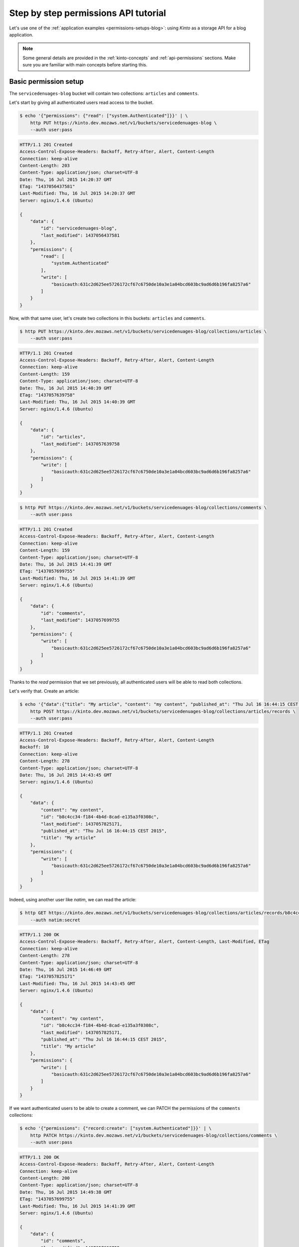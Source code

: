 .. _tutorial-permissions:

Step by step permissions API tutorial
#####################################

Let's use one of the :ref:`application examples <permissions-setups-blog>`: using *Kinto* as
a storage API for a blog application.

.. note::

    Some general details are provided in the :ref:`kinto-concepts` and :ref:`api-permissions`
    sections. Make sure you are familiar with main concepts before starting this.


Basic permission setup
======================

The ``servicedenuages-blog`` bucket will contain two collections: ``articles`` and
``comments``.

Let's start by giving all authenticated users read access to the bucket.

.. code-block:: shell

    $ echo '{"permissions": {"read": ["system.Authenticated"]}}' | \
        http PUT https://kinto.dev.mozaws.net/v1/buckets/servicedenuages-blog \
        --auth user:pass

.. code-block:: http

    HTTP/1.1 201 Created
    Access-Control-Expose-Headers: Backoff, Retry-After, Alert, Content-Length
    Connection: keep-alive
    Content-Length: 203
    Content-Type: application/json; charset=UTF-8
    Date: Thu, 16 Jul 2015 14:20:37 GMT
    ETag: "1437056437581"
    Last-Modified: Thu, 16 Jul 2015 14:20:37 GMT
    Server: nginx/1.4.6 (Ubuntu)

    {
        "data": {
            "id": "servicedenuages-blog",
            "last_modified": 1437056437581
        },
        "permissions": {
            "read": [
                "system.Authenticated"
            ],
            "write": [
                "basicauth:631c2d625ee5726172cf67c6750de10a3e1a04bcd603bc9ad6d6b196fa8257a6"
            ]
        }
    }


Now, with that same user, let's create two collections in this
buckets: ``articles`` and ``comments``.

.. code-block:: shell

    $ http PUT https://kinto.dev.mozaws.net/v1/buckets/servicedenuages-blog/collections/articles \
        --auth user:pass

.. code-block:: http

    HTTP/1.1 201 Created
    Access-Control-Expose-Headers: Backoff, Retry-After, Alert, Content-Length
    Connection: keep-alive
    Content-Length: 159
    Content-Type: application/json; charset=UTF-8
    Date: Thu, 16 Jul 2015 14:40:39 GMT
    ETag: "1437057639758"
    Last-Modified: Thu, 16 Jul 2015 14:40:39 GMT
    Server: nginx/1.4.6 (Ubuntu)

    {
        "data": {
            "id": "articles",
            "last_modified": 1437057639758
        },
        "permissions": {
            "write": [
                "basicauth:631c2d625ee5726172cf67c6750de10a3e1a04bcd603bc9ad6d6b196fa8257a6"
            ]
        }
    }

.. code-block:: shell

    $ http PUT https://kinto.dev.mozaws.net/v1/buckets/servicedenuages-blog/collections/comments \
        --auth user:pass

.. code-block:: http

    HTTP/1.1 201 Created
    Access-Control-Expose-Headers: Backoff, Retry-After, Alert, Content-Length
    Connection: keep-alive
    Content-Length: 159
    Content-Type: application/json; charset=UTF-8
    Date: Thu, 16 Jul 2015 14:41:39 GMT
    ETag: "1437057699755"
    Last-Modified: Thu, 16 Jul 2015 14:41:39 GMT
    Server: nginx/1.4.6 (Ubuntu)

    {
        "data": {
            "id": "comments",
            "last_modified": 1437057699755
        },
        "permissions": {
            "write": [
                "basicauth:631c2d625ee5726172cf67c6750de10a3e1a04bcd603bc9ad6d6b196fa8257a6"
            ]
        }
    }

Thanks to the `read` permission that we set previously, all authenticated users
will be able to read both collections.

Let's verify that. Create an article:

.. code-block:: shell

    $ echo '{"data":{"title": "My article", "content": "my content", "published_at": "Thu Jul 16 16:44:15 CEST 2015"}}' | \
        http POST https://kinto.dev.mozaws.net/v1/buckets/servicedenuages-blog/collections/articles/records \
        --auth user:pass

.. code-block:: http

    HTTP/1.1 201 Created
    Access-Control-Expose-Headers: Backoff, Retry-After, Alert, Content-Length
    Backoff: 10
    Connection: keep-alive
    Content-Length: 278
    Content-Type: application/json; charset=UTF-8
    Date: Thu, 16 Jul 2015 14:43:45 GMT
    Server: nginx/1.4.6 (Ubuntu)

    {
        "data": {
            "content": "my content",
            "id": "b8c4cc34-f184-4b4d-8cad-e135a3f0308c",
            "last_modified": 1437057825171,
            "published_at": "Thu Jul 16 16:44:15 CEST 2015",
            "title": "My article"
        },
        "permissions": {
            "write": [
                "basicauth:631c2d625ee5726172cf67c6750de10a3e1a04bcd603bc9ad6d6b196fa8257a6"
            ]
        }
    }

Indeed, using another user like *natim*, we can read the article:

.. code-block:: shell

    $ http GET https://kinto.dev.mozaws.net/v1/buckets/servicedenuages-blog/collections/articles/records/b8c4cc34-f184-4b4d-8cad-e135a3f0308c \
        --auth natim:secret

.. code-block:: http

    HTTP/1.1 200 OK
    Access-Control-Expose-Headers: Backoff, Retry-After, Alert, Content-Length, Last-Modified, ETag
    Connection: keep-alive
    Content-Length: 278
    Content-Type: application/json; charset=UTF-8
    Date: Thu, 16 Jul 2015 14:46:49 GMT
    ETag: "1437057825171"
    Last-Modified: Thu, 16 Jul 2015 14:43:45 GMT
    Server: nginx/1.4.6 (Ubuntu)

    {
        "data": {
            "content": "my content",
            "id": "b8c4cc34-f184-4b4d-8cad-e135a3f0308c",
            "last_modified": 1437057825171,
            "published_at": "Thu Jul 16 16:44:15 CEST 2015",
            "title": "My article"
        },
        "permissions": {
            "write": [
                "basicauth:631c2d625ee5726172cf67c6750de10a3e1a04bcd603bc9ad6d6b196fa8257a6"
            ]
        }
    }

If we want authenticated users to be able to create a comment, we can PATCH the
permissions of the ``comments`` collections:

.. code-block:: shell

    $ echo '{"permissions": {"record:create": ["system.Authenticated"]}}' | \
        http PATCH https://kinto.dev.mozaws.net/v1/buckets/servicedenuages-blog/collections/comments \
        --auth user:pass

.. code-block:: http

    HTTP/1.1 200 OK
    Access-Control-Expose-Headers: Backoff, Retry-After, Alert, Content-Length
    Connection: keep-alive
    Content-Length: 200
    Content-Type: application/json; charset=UTF-8
    Date: Thu, 16 Jul 2015 14:49:38 GMT
    ETag: "1437057699755"
    Last-Modified: Thu, 16 Jul 2015 14:41:39 GMT
    Server: nginx/1.4.6 (Ubuntu)

    {
        "data": {
            "id": "comments",
            "last_modified": 1437057699755
        },
        "permissions": {
            "record:create": [
                "system.Authenticated"
            ],
            "write": [
                "basicauth:631c2d625ee5726172cf67c6750de10a3e1a04bcd603bc9ad6d6b196fa8257a6"
            ]
        }
    }

Now every authenticated user, like *natim* here, can add a comment.

.. code-block:: shell

    $ echo '{"data":{"article_id": "b8c4cc34-f184-4b4d-8cad-e135a3f0308c", "comment": "my comment", "author": "*natim*"}}' | \
        http POST https://kinto.dev.mozaws.net/v1/buckets/servicedenuages-blog/collections/comments/records \
        --auth natim:secret

.. code-block:: http

    HTTP/1.1 201 Created
    Access-Control-Expose-Headers: Backoff, Retry-After, Alert, Content-Length
    Connection: keep-alive
    Content-Length: 248
    Content-Type: application/json; charset=UTF-8
    Date: Thu, 16 Jul 2015 14:50:44 GMT
    Server: nginx/1.4.6 (Ubuntu)

    {
        "data": {
            "article_id": "b8c4cc34-f184-4b4d-8cad-e135a3f0308c",
            "author": "*natim*",
            "comment": "my comment",
            "id": "5e2292d5-8818-4cd4-be7d-d5a834d36de6",
            "last_modified": 1437058244384
        },
        "permissions": {
            "write": [
                "basicauth:df93ca0ecaeaa3126595f6785b39c408be2539173c991a7b2e3181a9826a69bc"
            ]
        }
    }


Permissions and groups
======================

So far only the creator of the initial bucket (i.e. the blog admin) can write
articles. Let's invite some writers to create articles!

We will create a new group called ``writers`` with *natim* as a principal
member.

.. code-block:: shell

    $ echo '{"data": {"members": ["basicauth:df93ca0ecaeaa3126595f6785b39c408be2539173c991a7b2e3181a9826a69bc"]}}' | \
        http PUT https://kinto.dev.mozaws.net/v1/buckets/servicedenuages-blog/groups/writers \
        --auth user:pass

.. code-block:: http

    HTTP/1.1 201 Created
    Access-Control-Expose-Headers: Backoff, Retry-After, Alert, Content-Length
    Connection: keep-alive
    Content-Length: 247
    Content-Type: application/json; charset=UTF-8
    Date: Thu, 16 Jul 2015 14:54:58 GMT
    ETag: "1437058498218"
    Last-Modified: Thu, 16 Jul 2015 14:54:58 GMT
    Server: nginx/1.4.6 (Ubuntu)

    {
        "data": {
            "id": "writers",
            "last_modified": 1437058498218,
            "members": [
                "basicauth:df93ca0ecaeaa3126595f6785b39c408be2539173c991a7b2e3181a9826a69bc"
            ]
        },
        "permissions": {
            "write": [
                "basicauth:631c2d625ee5726172cf67c6750de10a3e1a04bcd603bc9ad6d6b196fa8257a6"
            ]
        }
    }

Now we grant the `write` permission on the blog bucket to the ``writers`` group.

.. code-block:: shell

    $ echo '{"permissions": {"write": ["/buckets/servicedenuages-blog/groups/writers"]}}' | \
        http PATCH https://kinto.dev.mozaws.net/v1/buckets/servicedenuages-blog \
        --auth user:pass

.. code-block:: http

    HTTP/1.1 200 OK
    Access-Control-Expose-Headers: Backoff, Retry-After, Alert, Content-Length
    Connection: keep-alive
    Content-Length: 254
    Content-Type: application/json; charset=UTF-8
    Date: Thu, 16 Jul 2015 14:56:55 GMT
    ETag: "1437056437581"
    Last-Modified: Thu, 16 Jul 2015 14:20:37 GMT
    Server: nginx/1.4.6 (Ubuntu)

    {
        "data": {
            "id": "servicedenuages-blog",
            "last_modified": 1437056437581
        },
        "permissions": {
            "read": [
                "system.Authenticated"
            ],
            "write": [
                "basicauth:631c2d625ee5726172cf67c6750de10a3e1a04bcd603bc9ad6d6b196fa8257a6",
                "/buckets/servicedenuages-blog/groups/writers"
            ]
        }
    }

Now *natim* can write new articles!

.. code-block:: shell

    $ echo '{"data":{"title": "natim article", "content": "natims content", "published_at": "Thu Jul 16 16:59:16 CEST 2015"}}' | \
        http POST https://kinto.dev.mozaws.net/v1/buckets/servicedenuages-blog/collections/articles/records \
        --auth natim:

.. code-block:: http

    HTTP/1.1 201 Created
    Access-Control-Expose-Headers: Backoff, Retry-After, Alert, Content-Length
    Connection: keep-alive
    Content-Length: 285
    Content-Type: application/json; charset=UTF-8
    Date: Thu, 16 Jul 2015 14:58:47 GMT
    Server: nginx/1.4.6 (Ubuntu)

    {
        "data": {
            "content": "natims content",
            "id": "f9a61750-f61f-402b-8785-1647c9325a5d",
            "last_modified": 1437058727907,
            "published_at": "Thu Jul 16 16:59:16 CEST 2015",
            "title": "natim article"
        },
        "permissions": {
            "write": [
                "basicauth:df93ca0ecaeaa3126595f6785b39c408be2539173c991a7b2e3181a9826a69bc"
            ]
        }
    }


Listing records
===============

One can fetch the list of articles.

.. code-block:: shell

    $ http GET \
        https://kinto.dev.mozaws.net/v1/buckets/servicedenuages-blog/collections/articles/records \
        --auth alice:secret

.. code-block:: http

    HTTP/1.1 200 OK
    Access-Control-Expose-Headers: Backoff, Retry-After, Alert, Content-Length, Next-Page, Total-Records, Last-Modified, ETag
    Connection: keep-alive
    Content-Length: 351
    Content-Type: application/json; charset=UTF-8
    Date: Thu, 16 Jul 2015 15:06:20 GMT
    ETag: "1437058727907"
    Last-Modified: Thu, 16 Jul 2015 14:58:47 GMT
    Server: nginx/1.4.6 (Ubuntu)
    Total-Records: 2

    {
        "data": [
            {
                "content": "natims content",
                "id": "f9a61750-f61f-402b-8785-1647c9325a5d",
                "last_modified": 1437058727907,
                "published_at": "Thu Jul 16 16:59:16 CEST 2015",
                "title": "natim article"
            },
            {
                "content": "my content",
                "id": "b8c4cc34-f184-4b4d-8cad-e135a3f0308c",
                "last_modified": 1437057825171,
                "published_at": "Thu Jul 16 16:44:15 CEST 2015",
                "title": "My article"
            }
        ]
    }

Or the list of comments.

.. code-block:: shell

    $ http GET \
        https://kinto.dev.mozaws.net/v1/buckets/servicedenuages-blog/collections/comments/records \
        --auth alice:secret

.. code-block:: http

    HTTP/1.1 200 OK
    Access-Control-Expose-Headers: Backoff, Retry-After, Alert, Content-Length, Next-Page, Total-Records, Last-Modified, ETag
    Connection: keep-alive
    Content-Length: 147
    Content-Type: application/json; charset=UTF-8
    Date: Thu, 16 Jul 2015 15:08:48 GMT
    ETag: "1437058244384"
    Last-Modified: Thu, 16 Jul 2015 14:50:44 GMT
    Server: nginx/1.4.6 (Ubuntu)
    Total-Records: 1

    {
        "data": [
            {
                "article_id": "b8c4cc34-f184-4b4d-8cad-e135a3f0308c",
                "author": "natim",
                "comment": "my comment",
                "id": "5e2292d5-8818-4cd4-be7d-d5a834d36de6",
                "last_modified": 1437058244384
            }
        ]
    }
